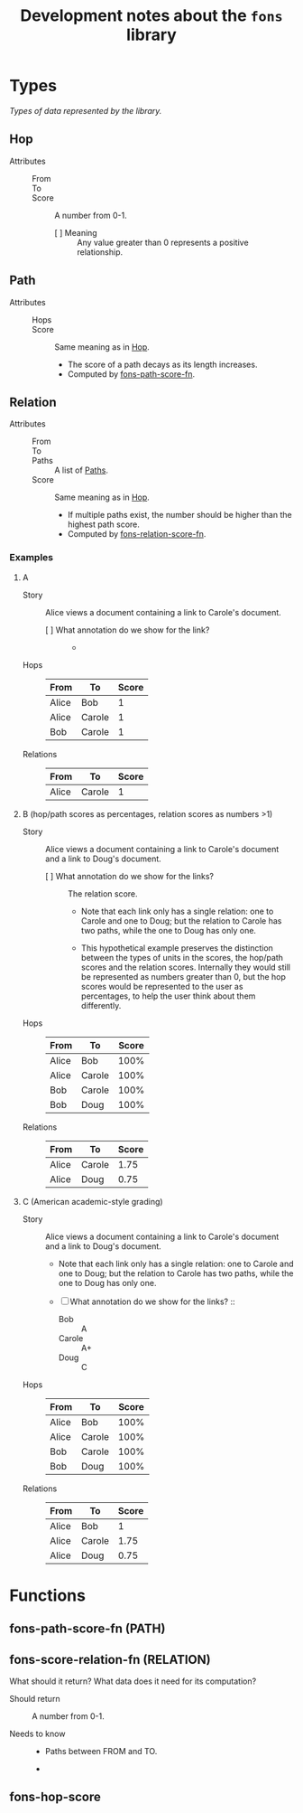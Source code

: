 :PROPERTIES:
:ID:       e8a9e175-884a-4b4d-bea0-2c524a4f9c9a
:END:
#+TITLE: Development notes about the ~fons~ library

* Types

/Types of data represented by the library./

** Hop
:PROPERTIES:
:ID:       d2cf6a99-44ce-4dc2-9ba3-3193555ae435
:END:

+ Attributes ::
  - From :: 
  - To :: 
  - Score :: A number from 0-1.
    * [ ] Meaning :: Any value greater than 0 represents a positive relationship.

** Path
:PROPERTIES:
:ID:       16fa8d27-5cd7-440b-969b-21fc88020a03
:END:

+ Attributes ::
  - Hops ::
  - Score :: Same meaning as in [[id:d2cf6a99-44ce-4dc2-9ba3-3193555ae435][Hop]].
    * The score of a path decays as its length increases.
    * Computed by [[id:8a65ecf2-7025-4e03-a1db-cf0997f5ddba][fons-path-score-fn]].

** Relation

+ Attributes ::
  - From ::
  - To ::
  - Paths :: A list of [[id:16fa8d27-5cd7-440b-969b-21fc88020a03][Paths]].
  - Score :: Same meaning as in [[id:d2cf6a99-44ce-4dc2-9ba3-3193555ae435][Hop]].
    * If multiple paths exist, the number should be higher than the highest path score.
    * Computed by [[id:496b1d1e-85f4-493c-bb95-4303435e6f76][fons-relation-score-fn]].

*** Examples

**** A

+ Story :: Alice views a document containing a link to Carole's document.

  - [ ] What annotation do we show for the link? ::
    + 

+ Hops :: 

  | From  | To     | Score |
  |-------+--------+-------|
  | Alice | Bob    |     1 |
  | Alice | Carole |     1 |
  | Bob   | Carole |     1 |

+ Relations ::

  | From  | To     | Score |
  |-------+--------+-------|
  | Alice | Carole |     1 |

**** B (hop/path scores as percentages, relation scores as numbers >1)

+ Story :: Alice views a document containing a link to Carole's document and a link to Doug's document.

  - [ ] What annotation do we show for the links? :: The relation score.

    * Note that each link only has a single relation: one to Carole and one to Doug; but the relation to Carole has two paths, while the one to Doug has only one.

    * This hypothetical example preserves the distinction between the types of units in the scores, the hop/path scores and the relation scores.  Internally they would still be represented as numbers greater than 0, but the hop scores would be represented to the user as percentages, to help the user think about them differently.

+ Hops :: 

  | From  | To     | Score |
  |-------+--------+-------|
  | Alice | Bob    |  100% |
  | Alice | Carole |  100% |
  | Bob   | Carole |  100% |
  | Bob   | Doug   |  100% |

+ Relations ::

  | From  | To     | Score |
  |-------+--------+-------|
  | Alice | Carole |  1.75 |
  | Alice | Doug   |  0.75 |

**** C (American academic-style grading)

+ Story :: Alice views a document containing a link to Carole's document and a link to Doug's document.

  - Note that each link only has a single relation: one to Carole and one to Doug; but the relation to Carole has two paths, while the one to Doug has only one.

  - [ ] What annotation do we show for the links? ::

    * Bob :: A
    * Carole :: A+
    * Doug :: C

+ Hops :: 

  | From  | To     | Score |
  |-------+--------+-------|
  | Alice | Bob    |  100% |
  | Alice | Carole |  100% |
  | Bob   | Carole |  100% |
  | Bob   | Doug   |  100% |

+ Relations ::

  | From  | To     | Score |
  |-------+--------+-------|
  | Alice | Bob    |     1 |
  | Alice | Carole |  1.75 |
  | Alice | Doug   |  0.75 |

* Functions

** fons-path-score-fn (PATH)
:PROPERTIES:
:ID:       8a65ecf2-7025-4e03-a1db-cf0997f5ddba
:END:



** fons-score-relation-fn (RELATION)
:PROPERTIES:
:ID:       496b1d1e-85f4-493c-bb95-4303435e6f76
:END:

What should it return?  What data does it need for its computation?

- Should return :: A number from 0-1.

- Needs to know ::

  + Paths between FROM and TO.

  + 

** fons-hop-score
